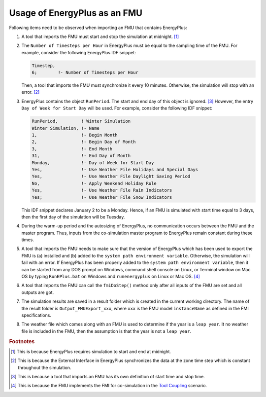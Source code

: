 .. highlight:: rest

.. _usage:

Usage of EnergyPlus as an FMU
=============================

Following items need to be observed when importing an FMU that contains EnergyPlus:

1. A tool that imports the FMU must start and stop the simulation at midnight. 
   [#f1]_
2. The ``Number of Timesteps per Hour`` in EnergyPlus must be equal
   to the sampling time of the FMU. For example, consider the following
   EnergyPlus IDF snippet:

   .. code-block:: text

     Timestep, 
     6;        !- Number of Timesteps per Hour

   Then, a tool that imports the FMU must synchronize it every 10 minutes.
   Otherwise, the simulation will stop with an error. [#f2]_

3. EnergyPlus contains the object ``RunPeriod``. 
   The start and end day of this object is ignored. [#f3]_ However,
   the entry ``Day of Week for Start Day`` will be used. For example, 
   consider the following IDF snippet:

   .. code-block:: text

      RunPeriod,         ! Winter Simulation
      Winter Simulation, !- Name
      1,                 !- Begin Month
      2,                 !- Begin Day of Month
      3,                 !- End Month
      31,                !- End Day of Month
      Monday,            !- Day of Week for Start Day
      Yes,               !- Use Weather File Holidays and Special Days
      Yes,               !- Use Weather File Daylight Saving Period
      No,                !- Apply Weekend Holiday Rule
      Yes,               !- Use Weather File Rain Indicators
      Yes;               !- Use Weather File Snow Indicators

   This IDF snippet declares January 2 to be a Monday. 
   Hence, if an FMU is simulated with 
   start time equal to 3 days, then the first day of the simulation
   will be Tuesday.

4. During the warm-up period and the autosizing of EnergyPlus, 
   no communication occurs between the FMU and the master program. 
   Thus, inputs from the co-simulation master program to EnergyPlus 
   remain constant during these times.
   
5. A tool that imports the FMU needs to make sure that the version of 
   EnergyPlus which has been used to export the FMU
   is (a) installed and (b) added to the ``system path environment variable``. Otherwise, 
   the simulation will fail with an error. If EnergyPlus has been properly added to the 
   ``system path environment variable``, then it can be started from any DOS prompt on 
   Windows, command shell console on Linux, or Terminal window on Mac OS by 
   typing ``RunEPlus.bat`` on Windows and ``runenergyplus`` on Linux or Mac OS. [#f4]_
   
6. A tool that imports the FMU can call the ``fmiDoStep()`` method only after all inputs 
   of the FMU are set and all outputs are got.
   
7. The simulation results are saved in a result folder which is created in the current 
   working directory. The name of the result folder is ``Output_FMUExport_xxx``, where 
   ``xxx`` is the FMU model ``instanceName`` as defined in the FMI specifications.

8. The weather file which comes along with an FMU is used to determine 
   if the year is a ``leap year``. It no weather file is included in the FMU, then the 
   assumption is that the year is not a ``leap year``.


.. rubric:: Footnotes

.. [#f1] This is because EnergyPlus requires simulation to start and end at
         midnight.
.. [#f2] This is because the External Interface in EnergyPlus synchronizes
         the data at the zone time step which is constant throughout
         the simulation. 
.. [#f3] This is because a tool that imports an FMU has its own definition 
         of start time and stop time.

.. [#f4] This is because the FMU implements the FMI for co-simulation 
         in the `Tool Coupling <https://svn.modelica.org/fmi/branches/public/specifications/FMI_for_CoSimulation_v1.0.pdf>`_ scenario. 
